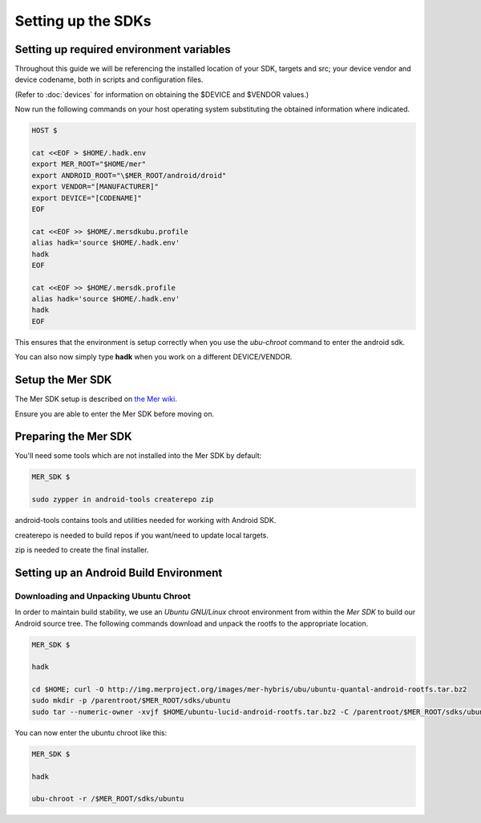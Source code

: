 Setting up the SDKs
===================

Setting up required environment variables
-----------------------------------------

Throughout this guide we will be referencing the installed location of
your SDK, targets and src; your device vendor and device codename,
both in scripts and configuration files.

(Refer to :doc:`devices` for information on obtaining the $DEVICE and
$VENDOR values.)

Now run the following commands on your host operating system substituting
the obtained information where indicated.

.. _CyanogenMod Devices: http://wiki.cyanogenmod.org/w/Devices

.. code-block:: console

  HOST $

  cat <<EOF > $HOME/.hadk.env
  export MER_ROOT="$HOME/mer"
  export ANDROID_ROOT="\$MER_ROOT/android/droid"
  export VENDOR="[MANUFACTURER]"
  export DEVICE="[CODENAME]"
  EOF

  cat <<EOF >> $HOME/.mersdkubu.profile
  alias hadk='source $HOME/.hadk.env'
  hadk
  EOF

  cat <<EOF >> $HOME/.mersdk.profile
  alias hadk='source $HOME/.hadk.env'
  hadk
  EOF

This ensures that the environment is setup correctly when you use the
`ubu-chroot` command to enter the android sdk.

You can also now simply type **hadk** when you work on a different DEVICE/VENDOR.

Setup the Mer SDK
-----------------

The Mer SDK setup is described on `the Mer wiki`_.

Ensure you are able to enter the Mer SDK before moving on.

.. _the Mer wiki: http://wiki.merproject.org/wiki/Platform_SDK

Preparing the Mer SDK
---------------------

You'll need some tools which are not installed into the Mer SDK by default:


.. code-block:: console

  MER_SDK $

  sudo zypper in android-tools createrepo zip

android-tools contains tools and utilities needed for working with Android SDK.

createrepo is needed to build repos if you want/need to update local targets.

zip is needed to create the final installer.

Setting up an Android Build Environment
---------------------------------------

Downloading and Unpacking Ubuntu Chroot
```````````````````````````````````````

In order to maintain build stability, we use an *Ubuntu GNU/Linux*
chroot environment from within the *Mer SDK* to build our Android
source tree. The following commands download and unpack the rootfs to
the appropriate location.

.. code-block:: console

  MER_SDK $

  hadk

  cd $HOME; curl -O http://img.merproject.org/images/mer-hybris/ubu/ubuntu-quantal-android-rootfs.tar.bz2
  sudo mkdir -p /parentroot/$MER_ROOT/sdks/ubuntu
  sudo tar --numeric-owner -xvjf $HOME/ubuntu-lucid-android-rootfs.tar.bz2 -C /parentroot/$MER_ROOT/sdks/ubuntu

You can now enter the ubuntu chroot like this:

.. code-block:: console

  MER_SDK $

  hadk

  ubu-chroot -r /$MER_ROOT/sdks/ubuntu


